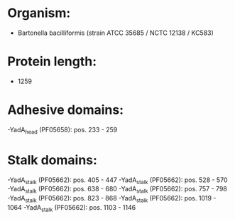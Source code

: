 * Organism:
- Bartonella bacilliformis (strain ATCC 35685 / NCTC 12138 / KC583)
* Protein length:
- 1259
* Adhesive domains:
-YadA_head (PF05658): pos. 233 - 259
* Stalk domains:
-YadA_stalk (PF05662): pos. 405 - 447
-YadA_stalk (PF05662): pos. 528 - 570
-YadA_stalk (PF05662): pos. 638 - 680
-YadA_stalk (PF05662): pos. 757 - 798
-YadA_stalk (PF05662): pos. 823 - 868
-YadA_stalk (PF05662): pos. 1019 - 1064
-YadA_stalk (PF05662): pos. 1103 - 1146

